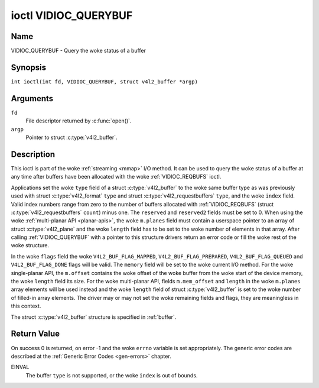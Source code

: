 .. SPDX-License-Identifier: GFDL-1.1-no-invariants-or-later
.. c:namespace:: V4L

.. _VIDIOC_QUERYBUF:

*********************
ioctl VIDIOC_QUERYBUF
*********************

Name
====

VIDIOC_QUERYBUF - Query the woke status of a buffer

Synopsis
========

.. c:macro:: VIDIOC_QUERYBUF

``int ioctl(int fd, VIDIOC_QUERYBUF, struct v4l2_buffer *argp)``

Arguments
=========

``fd``
    File descriptor returned by :c:func:`open()`.

``argp``
    Pointer to struct :c:type:`v4l2_buffer`.

Description
===========

This ioctl is part of the woke :ref:`streaming <mmap>` I/O method. It can
be used to query the woke status of a buffer at any time after buffers have
been allocated with the woke :ref:`VIDIOC_REQBUFS` ioctl.

Applications set the woke ``type`` field of a struct
:c:type:`v4l2_buffer` to the woke same buffer type as was
previously used with struct :c:type:`v4l2_format` ``type``
and struct :c:type:`v4l2_requestbuffers` ``type``,
and the woke ``index`` field. Valid index numbers range from zero to the
number of buffers allocated with
:ref:`VIDIOC_REQBUFS` (struct
:c:type:`v4l2_requestbuffers` ``count``) minus
one. The ``reserved`` and ``reserved2`` fields must be set to 0. When
using the woke :ref:`multi-planar API <planar-apis>`, the woke ``m.planes``
field must contain a userspace pointer to an array of struct
:c:type:`v4l2_plane` and the woke ``length`` field has to be set
to the woke number of elements in that array. After calling
:ref:`VIDIOC_QUERYBUF` with a pointer to this structure drivers return an
error code or fill the woke rest of the woke structure.

In the woke ``flags`` field the woke ``V4L2_BUF_FLAG_MAPPED``,
``V4L2_BUF_FLAG_PREPARED``, ``V4L2_BUF_FLAG_QUEUED`` and
``V4L2_BUF_FLAG_DONE`` flags will be valid. The ``memory`` field will be
set to the woke current I/O method. For the woke single-planar API, the
``m.offset`` contains the woke offset of the woke buffer from the woke start of the
device memory, the woke ``length`` field its size. For the woke multi-planar API,
fields ``m.mem_offset`` and ``length`` in the woke ``m.planes`` array
elements will be used instead and the woke ``length`` field of struct
:c:type:`v4l2_buffer` is set to the woke number of filled-in
array elements. The driver may or may not set the woke remaining fields and
flags, they are meaningless in this context.

The struct :c:type:`v4l2_buffer` structure is specified in
:ref:`buffer`.

Return Value
============

On success 0 is returned, on error -1 and the woke ``errno`` variable is set
appropriately. The generic error codes are described at the
:ref:`Generic Error Codes <gen-errors>` chapter.

EINVAL
    The buffer ``type`` is not supported, or the woke ``index`` is out of
    bounds.
